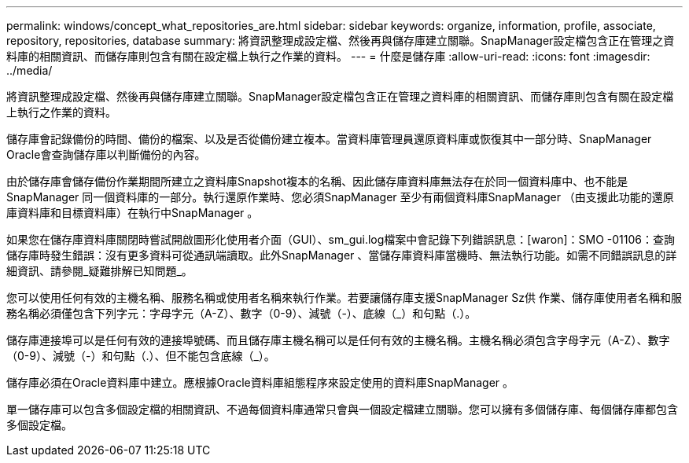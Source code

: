 ---
permalink: windows/concept_what_repositories_are.html 
sidebar: sidebar 
keywords: organize, information, profile, associate, repository, repositories, database 
summary: 將資訊整理成設定檔、然後再與儲存庫建立關聯。SnapManager設定檔包含正在管理之資料庫的相關資訊、而儲存庫則包含有關在設定檔上執行之作業的資料。 
---
= 什麼是儲存庫
:allow-uri-read: 
:icons: font
:imagesdir: ../media/


[role="lead"]
將資訊整理成設定檔、然後再與儲存庫建立關聯。SnapManager設定檔包含正在管理之資料庫的相關資訊、而儲存庫則包含有關在設定檔上執行之作業的資料。

儲存庫會記錄備份的時間、備份的檔案、以及是否從備份建立複本。當資料庫管理員還原資料庫或恢復其中一部分時、SnapManager Oracle會查詢儲存庫以判斷備份的內容。

由於儲存庫會儲存備份作業期間所建立之資料庫Snapshot複本的名稱、因此儲存庫資料庫無法存在於同一個資料庫中、也不能是SnapManager 同一個資料庫的一部分。執行還原作業時、您必須SnapManager 至少有兩個資料庫SnapManager （由支援此功能的還原庫資料庫和目標資料庫）在執行中SnapManager 。

如果您在儲存庫資料庫關閉時嘗試開啟圖形化使用者介面（GUI）、sm_gui.log檔案中會記錄下列錯誤訊息：[waron]：SMO -01106：查詢儲存庫時發生錯誤：沒有更多資料可從通訊端讀取。此外SnapManager 、當儲存庫資料庫當機時、無法執行功能。如需不同錯誤訊息的詳細資訊、請參閱_疑難排解已知問題_。

您可以使用任何有效的主機名稱、服務名稱或使用者名稱來執行作業。若要讓儲存庫支援SnapManager Sz供 作業、儲存庫使用者名稱和服務名稱必須僅包含下列字元：字母字元（A-Z）、數字（0-9）、減號（-）、底線（_）和句點（.）。

儲存庫連接埠可以是任何有效的連接埠號碼、而且儲存庫主機名稱可以是任何有效的主機名稱。主機名稱必須包含字母字元（A-Z）、數字（0-9）、減號（-）和句點（.）、但不能包含底線（_）。

儲存庫必須在Oracle資料庫中建立。應根據Oracle資料庫組態程序來設定使用的資料庫SnapManager 。

單一儲存庫可以包含多個設定檔的相關資訊、不過每個資料庫通常只會與一個設定檔建立關聯。您可以擁有多個儲存庫、每個儲存庫都包含多個設定檔。
